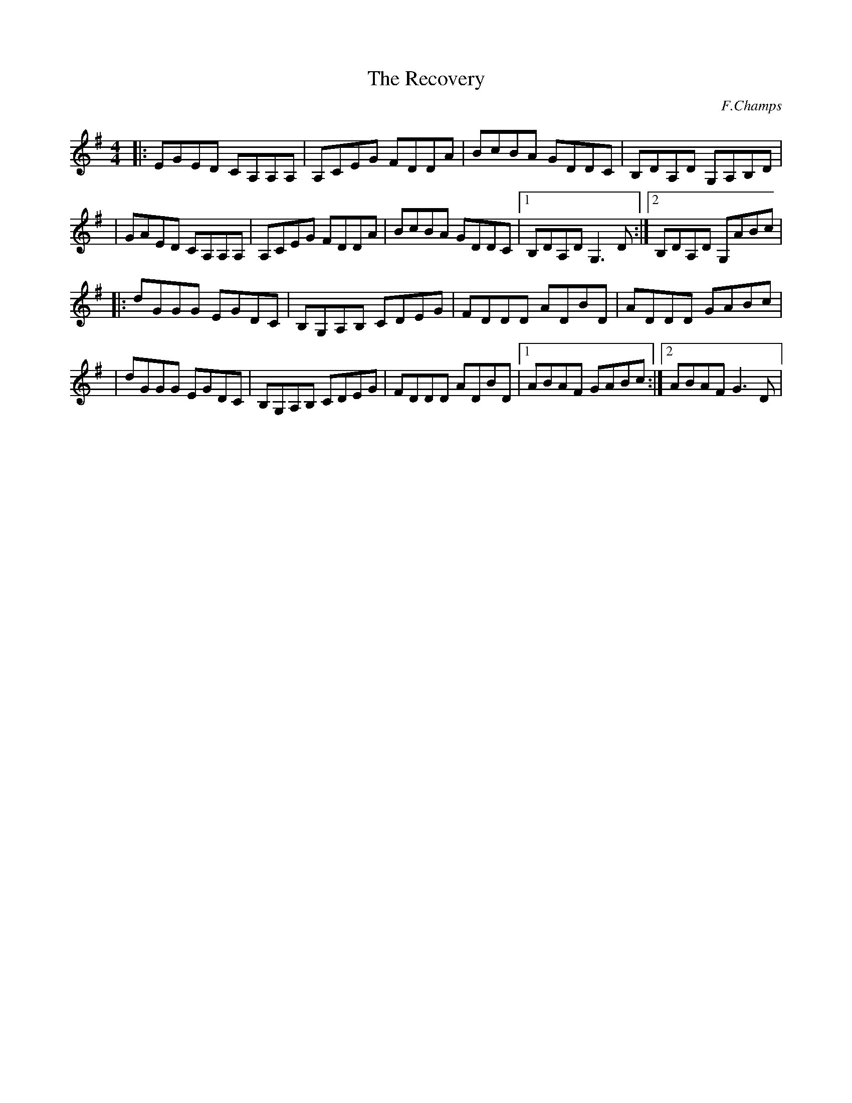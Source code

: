 X:85
T:The Recovery
C:F.Champs
%I:Doublé pour entendre aussi le retours du B sur le A:
H:29.05.2013
L:1/8
R:Reel
K:G
M:4/4
|:EGED CA,A,A,|A,CEG FDDA|BcBA GDDC|B,DA,D G,A,B,D|
| GAED CA,A,A,|A,CEG FDDA|BcBA GDDC|1B,DA,D G,3D:|2B,DA,D G,ABc|
|:dGGG EGDC|B,G,A,B, CDEG|FDDD ADBD|ADDD GABc|
| dGGG EGDC|B,G,A,B, CDEG|FDDD ADBD|1ABAF GABc:|2ABAF G3D|
%|:EGED CA,A,A,|A,CEG FDDA|BcBA GDDC|B,DA,D G,A,B,D|
%| GAED CA,A,A,|A,CEG FDDA|BcBA GDDC|1B,DA,D G,3D:|2B,DA,D G,ABc|
%|:dGGG EGDC|B,G,A,B, CDEG|FDDD ADBD|ADDD GABc|
%| dGGG EGDC|B,G,A,B, CDEG|FDDD ADBD|1ABAF GABc:|2ABAF G3D|
